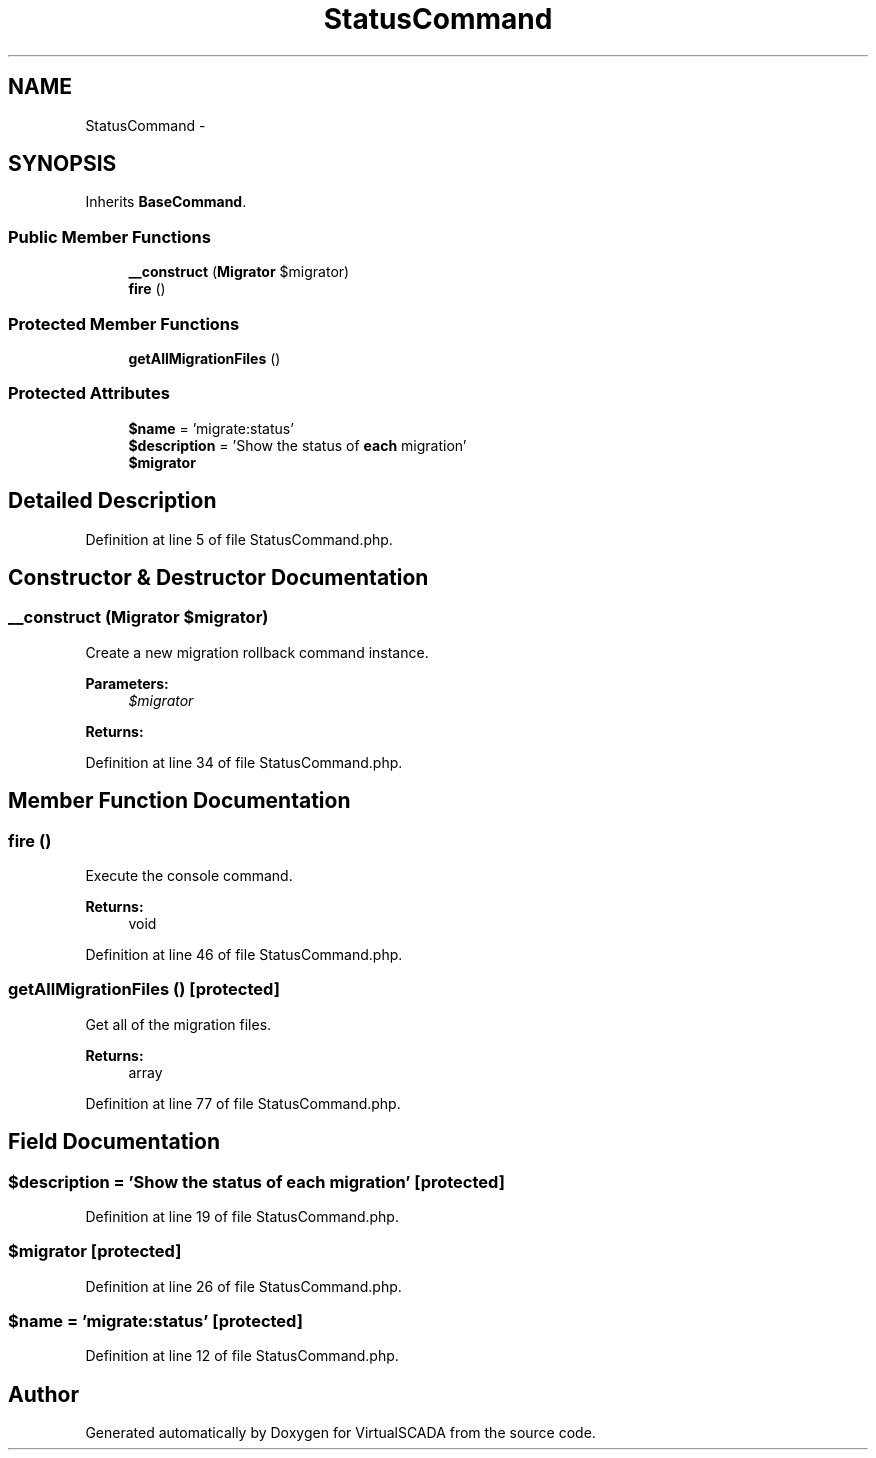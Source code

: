 .TH "StatusCommand" 3 "Tue Apr 14 2015" "Version 1.0" "VirtualSCADA" \" -*- nroff -*-
.ad l
.nh
.SH NAME
StatusCommand \- 
.SH SYNOPSIS
.br
.PP
.PP
Inherits \fBBaseCommand\fP\&.
.SS "Public Member Functions"

.in +1c
.ti -1c
.RI "\fB__construct\fP (\fBMigrator\fP $migrator)"
.br
.ti -1c
.RI "\fBfire\fP ()"
.br
.in -1c
.SS "Protected Member Functions"

.in +1c
.ti -1c
.RI "\fBgetAllMigrationFiles\fP ()"
.br
.in -1c
.SS "Protected Attributes"

.in +1c
.ti -1c
.RI "\fB$name\fP = 'migrate:status'"
.br
.ti -1c
.RI "\fB$description\fP = 'Show the status of \fBeach\fP migration'"
.br
.ti -1c
.RI "\fB$migrator\fP"
.br
.in -1c
.SH "Detailed Description"
.PP 
Definition at line 5 of file StatusCommand\&.php\&.
.SH "Constructor & Destructor Documentation"
.PP 
.SS "__construct (\fBMigrator\fP $migrator)"
Create a new migration rollback command instance\&.
.PP
\fBParameters:\fP
.RS 4
\fI$migrator\fP 
.RE
.PP
\fBReturns:\fP
.RS 4
.RE
.PP

.PP
Definition at line 34 of file StatusCommand\&.php\&.
.SH "Member Function Documentation"
.PP 
.SS "fire ()"
Execute the console command\&.
.PP
\fBReturns:\fP
.RS 4
void 
.RE
.PP

.PP
Definition at line 46 of file StatusCommand\&.php\&.
.SS "getAllMigrationFiles ()\fC [protected]\fP"
Get all of the migration files\&.
.PP
\fBReturns:\fP
.RS 4
array 
.RE
.PP

.PP
Definition at line 77 of file StatusCommand\&.php\&.
.SH "Field Documentation"
.PP 
.SS "$description = 'Show the status of \fBeach\fP migration'\fC [protected]\fP"

.PP
Definition at line 19 of file StatusCommand\&.php\&.
.SS "$migrator\fC [protected]\fP"

.PP
Definition at line 26 of file StatusCommand\&.php\&.
.SS "$\fBname\fP = 'migrate:status'\fC [protected]\fP"

.PP
Definition at line 12 of file StatusCommand\&.php\&.

.SH "Author"
.PP 
Generated automatically by Doxygen for VirtualSCADA from the source code\&.
